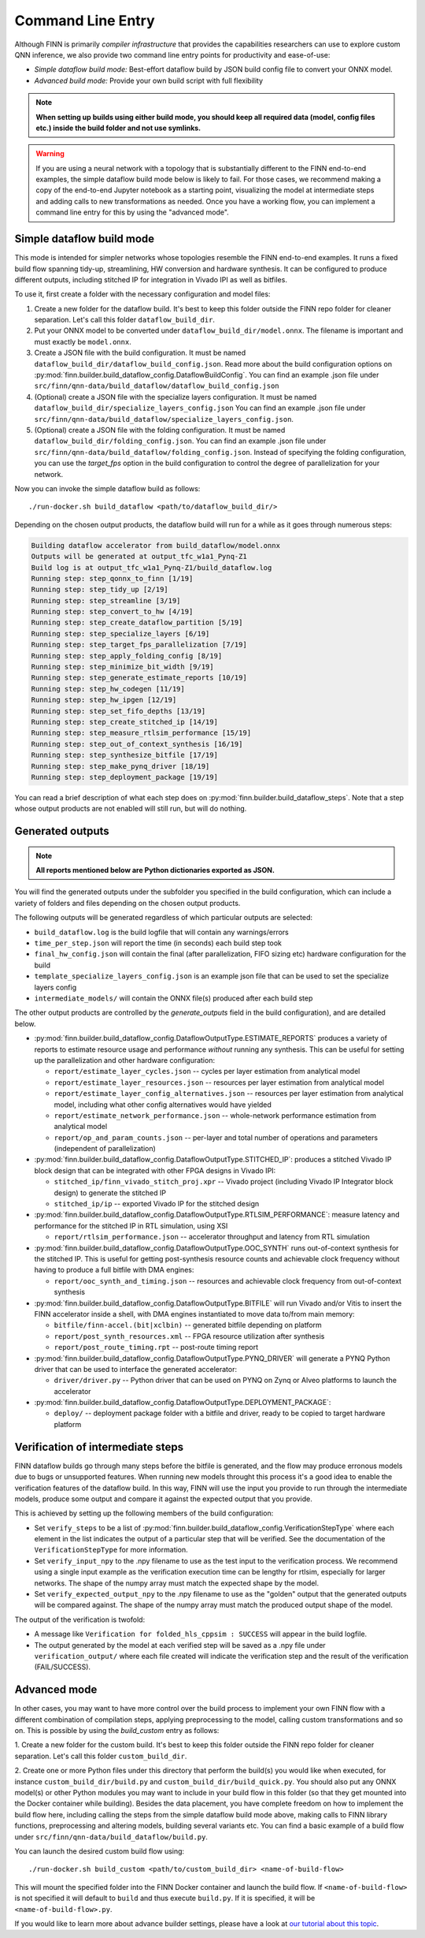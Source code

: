 .. _command_line:

*******************
Command Line Entry
*******************

Although FINN is primarily *compiler infrastructure* that provides the capabilities
researchers can use to explore custom QNN inference, we also provide
two command line entry points for productivity and ease-of-use:

* *Simple dataflow build mode:* Best-effort dataflow build by JSON build config file to convert your ONNX model.
* *Advanced build mode:* Provide your own build script with full flexibility

.. note:: **When setting up builds using either build mode, you should keep all required data (model, config files etc.) inside the build folder and not use symlinks.**

.. warning::
  If you are using a neural network with a topology that is substantially
  different to the FINN end-to-end examples, the simple dataflow build mode below
  is likely to fail. For those cases, we recommend making a copy of the end-to-end
  Jupyter notebook as a starting point, visualizing the model at intermediate
  steps and adding calls to new transformations as needed.
  Once you have a working flow, you can implement a command line entry for this
  by using the "advanced mode".


Simple dataflow build mode
--------------------------

This mode is intended for simpler networks whose topologies resemble the
FINN end-to-end examples.
It runs a fixed build flow spanning tidy-up, streamlining, HW conversion
and hardware synthesis.
It can be configured to produce different outputs, including stitched IP for
integration in Vivado IPI as well as bitfiles.

To use it, first create a folder with the necessary configuration and model files:

1. Create a new folder for the dataflow build. It's best to keep this folder
   outside the FINN repo folder for cleaner separation. Let's call this folder
   ``dataflow_build_dir``.
2. Put your ONNX model to be converted under ``dataflow_build_dir/model.onnx``.
   The filename is important and must exactly be ``model.onnx``.
3. Create a JSON file with the build configuration. It must be named ``dataflow_build_dir/dataflow_build_config.json``.
   Read more about the build configuration options on :py:mod:`finn.builder.build_dataflow_config.DataflowBuildConfig`.
   You can find an example .json file under ``src/finn/qnn-data/build_dataflow/dataflow_build_config.json``
4. (Optional) create a JSON file with the specialize layers configuration. It must be named ``dataflow_build_dir/specialize_layers_config.json``
   You can find an example .json file under ``src/finn/qnn-data/build_dataflow/specialize_layers_config.json``.
5. (Optional) create a JSON file with the folding configuration. It must be named ``dataflow_build_dir/folding_config.json``.
   You can find an example .json file under ``src/finn/qnn-data/build_dataflow/folding_config.json``.
   Instead of specifying the folding configuration, you can use the `target_fps` option in the build configuration
   to control the degree of parallelization for your network.

Now you can invoke the simple dataflow build as follows:

::

  ./run-docker.sh build_dataflow <path/to/dataflow_build_dir/>

Depending on the chosen output products, the dataflow build will run for a while
as it goes through numerous steps:

.. code-block:: none

  Building dataflow accelerator from build_dataflow/model.onnx
  Outputs will be generated at output_tfc_w1a1_Pynq-Z1
  Build log is at output_tfc_w1a1_Pynq-Z1/build_dataflow.log
  Running step: step_qonnx_to_finn [1/19]
  Running step: step_tidy_up [2/19]
  Running step: step_streamline [3/19]
  Running step: step_convert_to_hw [4/19]
  Running step: step_create_dataflow_partition [5/19]
  Running step: step_specialize_layers [6/19]
  Running step: step_target_fps_parallelization [7/19]
  Running step: step_apply_folding_config [8/19]
  Running step: step_minimize_bit_width [9/19]
  Running step: step_generate_estimate_reports [10/19]
  Running step: step_hw_codegen [11/19]
  Running step: step_hw_ipgen [12/19]
  Running step: step_set_fifo_depths [13/19]
  Running step: step_create_stitched_ip [14/19]
  Running step: step_measure_rtlsim_performance [15/19]
  Running step: step_out_of_context_synthesis [16/19]
  Running step: step_synthesize_bitfile [17/19]
  Running step: step_make_pynq_driver [18/19]
  Running step: step_deployment_package [19/19]


You can read a brief description of what each step does on
:py:mod:`finn.builder.build_dataflow_steps`. Note that a step whose output
products are not enabled will still run, but will do nothing.


Generated outputs
-----------------

.. note:: **All reports mentioned below are Python dictionaries exported as JSON.**

You will find the generated outputs under the subfolder you specified in the
build configuration, which can include a variety of folders and files
depending on the chosen output products.

The following outputs will be generated regardless of which particular outputs are selected:

* ``build_dataflow.log`` is the build logfile that will contain any warnings/errors
* ``time_per_step.json`` will report the time (in seconds) each build step took
* ``final_hw_config.json`` will contain the final (after parallelization, FIFO sizing etc) hardware configuration for the build
* ``template_specialize_layers_config.json`` is an example json file that can be used to set the specialize layers config
* ``intermediate_models/`` will contain the ONNX file(s) produced after each build step


The other output products are controlled by the `generate_outputs` field in the
build configuration), and are detailed below.

* :py:mod:`finn.builder.build_dataflow_config.DataflowOutputType.ESTIMATE_REPORTS` produces a variety of reports to estimate resource usage and performance *without* running any synthesis. This can be useful for setting up the parallelization and other hardware configuration:

  * ``report/estimate_layer_cycles.json`` -- cycles per layer estimation from analytical model
  * ``report/estimate_layer_resources.json`` -- resources per layer estimation from analytical model
  * ``report/estimate_layer_config_alternatives.json`` -- resources per layer estimation from analytical model, including what other config alternatives would have yielded
  * ``report/estimate_network_performance.json`` -- whole-network performance estimation from analytical model
  * ``report/op_and_param_counts.json`` -- per-layer and total number of operations and parameters (independent of parallelization)

* :py:mod:`finn.builder.build_dataflow_config.DataflowOutputType.STITCHED_IP`: produces a stitched Vivado IP block design that can be integrated with other FPGA designs in Vivado IPI:

  * ``stitched_ip/finn_vivado_stitch_proj.xpr`` -- Vivado project (including Vivado IP Integrator block design) to generate the stitched IP
  * ``stitched_ip/ip`` -- exported Vivado IP for the stitched design

* :py:mod:`finn.builder.build_dataflow_config.DataflowOutputType.RTLSIM_PERFORMANCE`: measure latency and performance for the stitched IP in RTL simulation, using XSI

  * ``report/rtlsim_performance.json`` -- accelerator throughput and latency from RTL simulation

* :py:mod:`finn.builder.build_dataflow_config.DataflowOutputType.OOC_SYNTH` runs out-of-context synthesis for the stitched IP. This is useful for getting post-synthesis resource counts and achievable clock frequency without having to produce a full bitfile with DMA engines:

  * ``report/ooc_synth_and_timing.json`` -- resources and achievable clock frequency from out-of-context synthesis

* :py:mod:`finn.builder.build_dataflow_config.DataflowOutputType.BITFILE` will run Vivado and/or Vitis to insert the FINN accelerator inside a shell, with DMA engines instantiated to move data to/from main memory:

  * ``bitfile/finn-accel.(bit|xclbin)`` -- generated bitfile depending on platform
  * ``report/post_synth_resources.xml`` -- FPGA resource utilization after synthesis
  * ``report/post_route_timing.rpt`` -- post-route timing report


* :py:mod:`finn.builder.build_dataflow_config.DataflowOutputType.PYNQ_DRIVER` will generate a PYNQ Python driver that can be used to interface the generated accelerator:

  * ``driver/driver.py`` -- Python driver that can be used on PYNQ on Zynq or Alveo platforms to launch the accelerator

* :py:mod:`finn.builder.build_dataflow_config.DataflowOutputType.DEPLOYMENT_PACKAGE`:

  * ``deploy/`` -- deployment package folder with a bitfile and driver, ready to be copied to target hardware platform

Verification of intermediate steps
----------------------------------

FINN dataflow builds go through many steps before the bitfile is generated,
and the flow may produce erronous models due to bugs or unsupported features.
When running new models throught this process it's a good idea to enable the
verification features of the dataflow build. In this way, FINN will use the
input you provide to run through the intermediate models, produce some output
and compare it against the expected output that you provide.

This is achieved by setting up the following members of the build configuration:

* Set ``verify_steps`` to be a list of :py:mod:`finn.builder.build_dataflow_config.VerificationStepType`
  where each element in the list indicates the output of a particular step
  that will be verified. See the documentation of the ``VerificationStepType``
  for more information.
* Set ``verify_input_npy`` to the .npy filename to use as the test input to the
  verification process. We recommend using a single input example as the
  verification execution time can be lengthy for rtlsim, especially for larger
  networks. The shape of the numpy array must match the expected shape by
  the model.
* Set ``verify_expected_output_npy`` to the .npy filename to use as the "golden"
  output that the generated outputs will be compared against. The shape of the
  numpy array must match the produced output shape of the model.

The output of the verification is twofold:

* A message like ``Verification for folded_hls_cppsim : SUCCESS`` will appear in
  the build logfile.
* The output generated by the model at each verified step will be saved as a
  .npy file under ``verification_output/`` where each file created will indicate
  the verification step and the result of the verification (FAIL/SUCCESS).

Advanced mode
--------------

In other cases, you may want to have more control over the build process to
implement your own FINN flow with a different combination of compilation steps,
applying preprocessing to the model, calling custom transformations and so on.
This is possible by using the `build_custom` entry as follows:

1. Create a new folder for the custom build. It's best to keep this folder
outside the FINN repo folder for cleaner separation. Let's call this folder
``custom_build_dir``.

2. Create one or more Python files under this directory that perform the build(s)
you would like when executed, for instance ``custom_build_dir/build.py`` and
``custom_build_dir/build_quick.py``.
You should also put any ONNX model(s) or other
Python modules you may want to include in your build flow in this folder (so that they get
mounted into the Docker container while building). Besides the data placement,
you have complete freedom on how to implement the build flow here, including
calling the steps from the simple dataflow build mode above,
making calls to FINN library functions, preprocessing and altering models, building several variants etc.
You can find a basic example of a build flow under ``src/finn/qnn-data/build_dataflow/build.py``.

You can launch the desired custom build flow using:

::

 ./run-docker.sh build_custom <path/to/custom_build_dir> <name-of-build-flow>

This will mount the specified folder into the FINN Docker container and launch
the build flow. If ``<name-of-build-flow>`` is not specified it will default to ``build``
and thus execute ``build.py``. If it is specified, it will be ``<name-of-build-flow>.py``.

If you would like to learn more about advance builder settings, please have a look at `our tutorial about this topic <https://github.com/Xilinx/finn/blob/main/notebooks/advanced/4_advanced_builder_settings.ipynb>`_.
